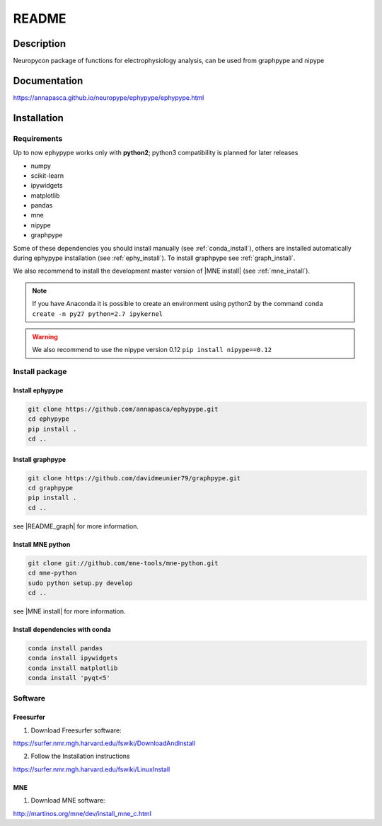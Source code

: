 .. _readme:

README
******

Description
===========

Neuropycon package of functions for electrophysiology analysis, can be used from
graphpype and nipype


Documentation
=============

https://annapasca.github.io/neuropype/ephypype/ephypype.html


Installation
=============

Requirements
------------

Up to now ephypype works only with **python2**; python3 compatibility is planned for later releases

* numpy
* scikit-learn
* ipywidgets
* matplotlib
* pandas
* mne
* nipype
* graphpype

Some of these dependencies you should install manually (see :ref:`conda_install`), others are installed automatically
during ephypype installation (see :ref:`ephy_install`).
To install graphpype see :ref:`graph_install`. 

We also recommend to install the  development master version of |MNE install| (see :ref:`mne_install`).

.. |MNE install| raw:: html

   <a href="http://martinos.org/mne/dev/install_mne_python.html#check-your-installation" target="_blank">MNE python</a>

.. note:: If you have Anaconda it is possible to create an environment using python2 by the command
	``conda create -n py27 python=2.7 ipykernel``

.. warning:: We also recommend to use the nipype version 0.12
	``pip install nipype==0.12``
   
Install package
---------------

.. _ephy_install:

Install ephypype
++++++++++++++++++++++

.. code-block:: bash

    git clone https://github.com/annapasca/ephypype.git
    cd ephypype
    pip install .
    cd ..


.. _graph_install:

Install graphpype
+++++++++++++++++++++++

.. code-block:: bash 

    git clone https://github.com/davidmeunier79/graphpype.git
    cd graphpype
    pip install .
    cd ..

see |README_graph| for more information.

.. |README_graph| raw:: html

   <a href="http://davidmeunier79.github.io/graphpype/includeme.html" target="_blank">README</a>


.. _mne_install:
   
Install MNE python
++++++++++++++++++

.. code-block:: bash 

    git clone git://github.com/mne-tools/mne-python.git
    cd mne-python
    sudo python setup.py develop
    cd ..

see |MNE install| for more information.


.. _conda_install:
   
Install dependencies with conda
+++++++++++++++++++++++++++++++

.. code-block:: bash 

    conda install pandas
    conda install ipywidgets
    conda install matplotlib
    conda install 'pyqt<5'


Software
--------

Freesurfer
++++++++++
1. Download Freesurfer software:

https://surfer.nmr.mgh.harvard.edu/fswiki/DownloadAndInstall

2. Follow the Installation instructions

https://surfer.nmr.mgh.harvard.edu/fswiki/LinuxInstall


MNE
+++

1. Download MNE software:

http://martinos.org/mne/dev/install_mne_c.html

